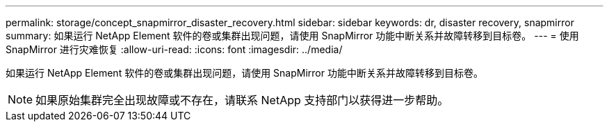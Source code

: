 ---
permalink: storage/concept_snapmirror_disaster_recovery.html 
sidebar: sidebar 
keywords: dr, disaster recovery, snapmirror 
summary: 如果运行 NetApp Element 软件的卷或集群出现问题，请使用 SnapMirror 功能中断关系并故障转移到目标卷。 
---
= 使用 SnapMirror 进行灾难恢复
:allow-uri-read: 
:icons: font
:imagesdir: ../media/


[role="lead"]
如果运行 NetApp Element 软件的卷或集群出现问题，请使用 SnapMirror 功能中断关系并故障转移到目标卷。


NOTE: 如果原始集群完全出现故障或不存在，请联系 NetApp 支持部门以获得进一步帮助。
